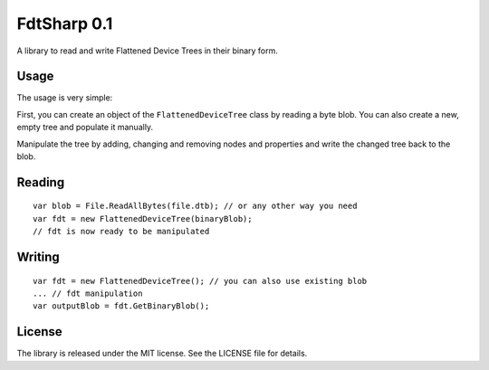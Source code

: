 FdtSharp 0.1
============

A library to read and write Flattened Device Trees in their binary form.

Usage
-----

The usage is very simple:

First, you can create an object of the ``FlattenedDeviceTree`` class by reading a byte blob.
You can also create a new, empty tree and populate it manually. 

Manipulate the tree by adding, changing and removing nodes and properties and write the changed tree back to the blob.

Reading
-------
::

    var blob = File.ReadAllBytes(file.dtb); // or any other way you need
    var fdt = new FlattenedDeviceTree(binaryBlob);
    // fdt is now ready to be manipulated

Writing
-------
::

    var fdt = new FlattenedDeviceTree(); // you can also use existing blob
    ... // fdt manipulation
    var outputBlob = fdt.GetBinaryBlob();

License
-------

The library is released under the MIT license. See the LICENSE file for details.
